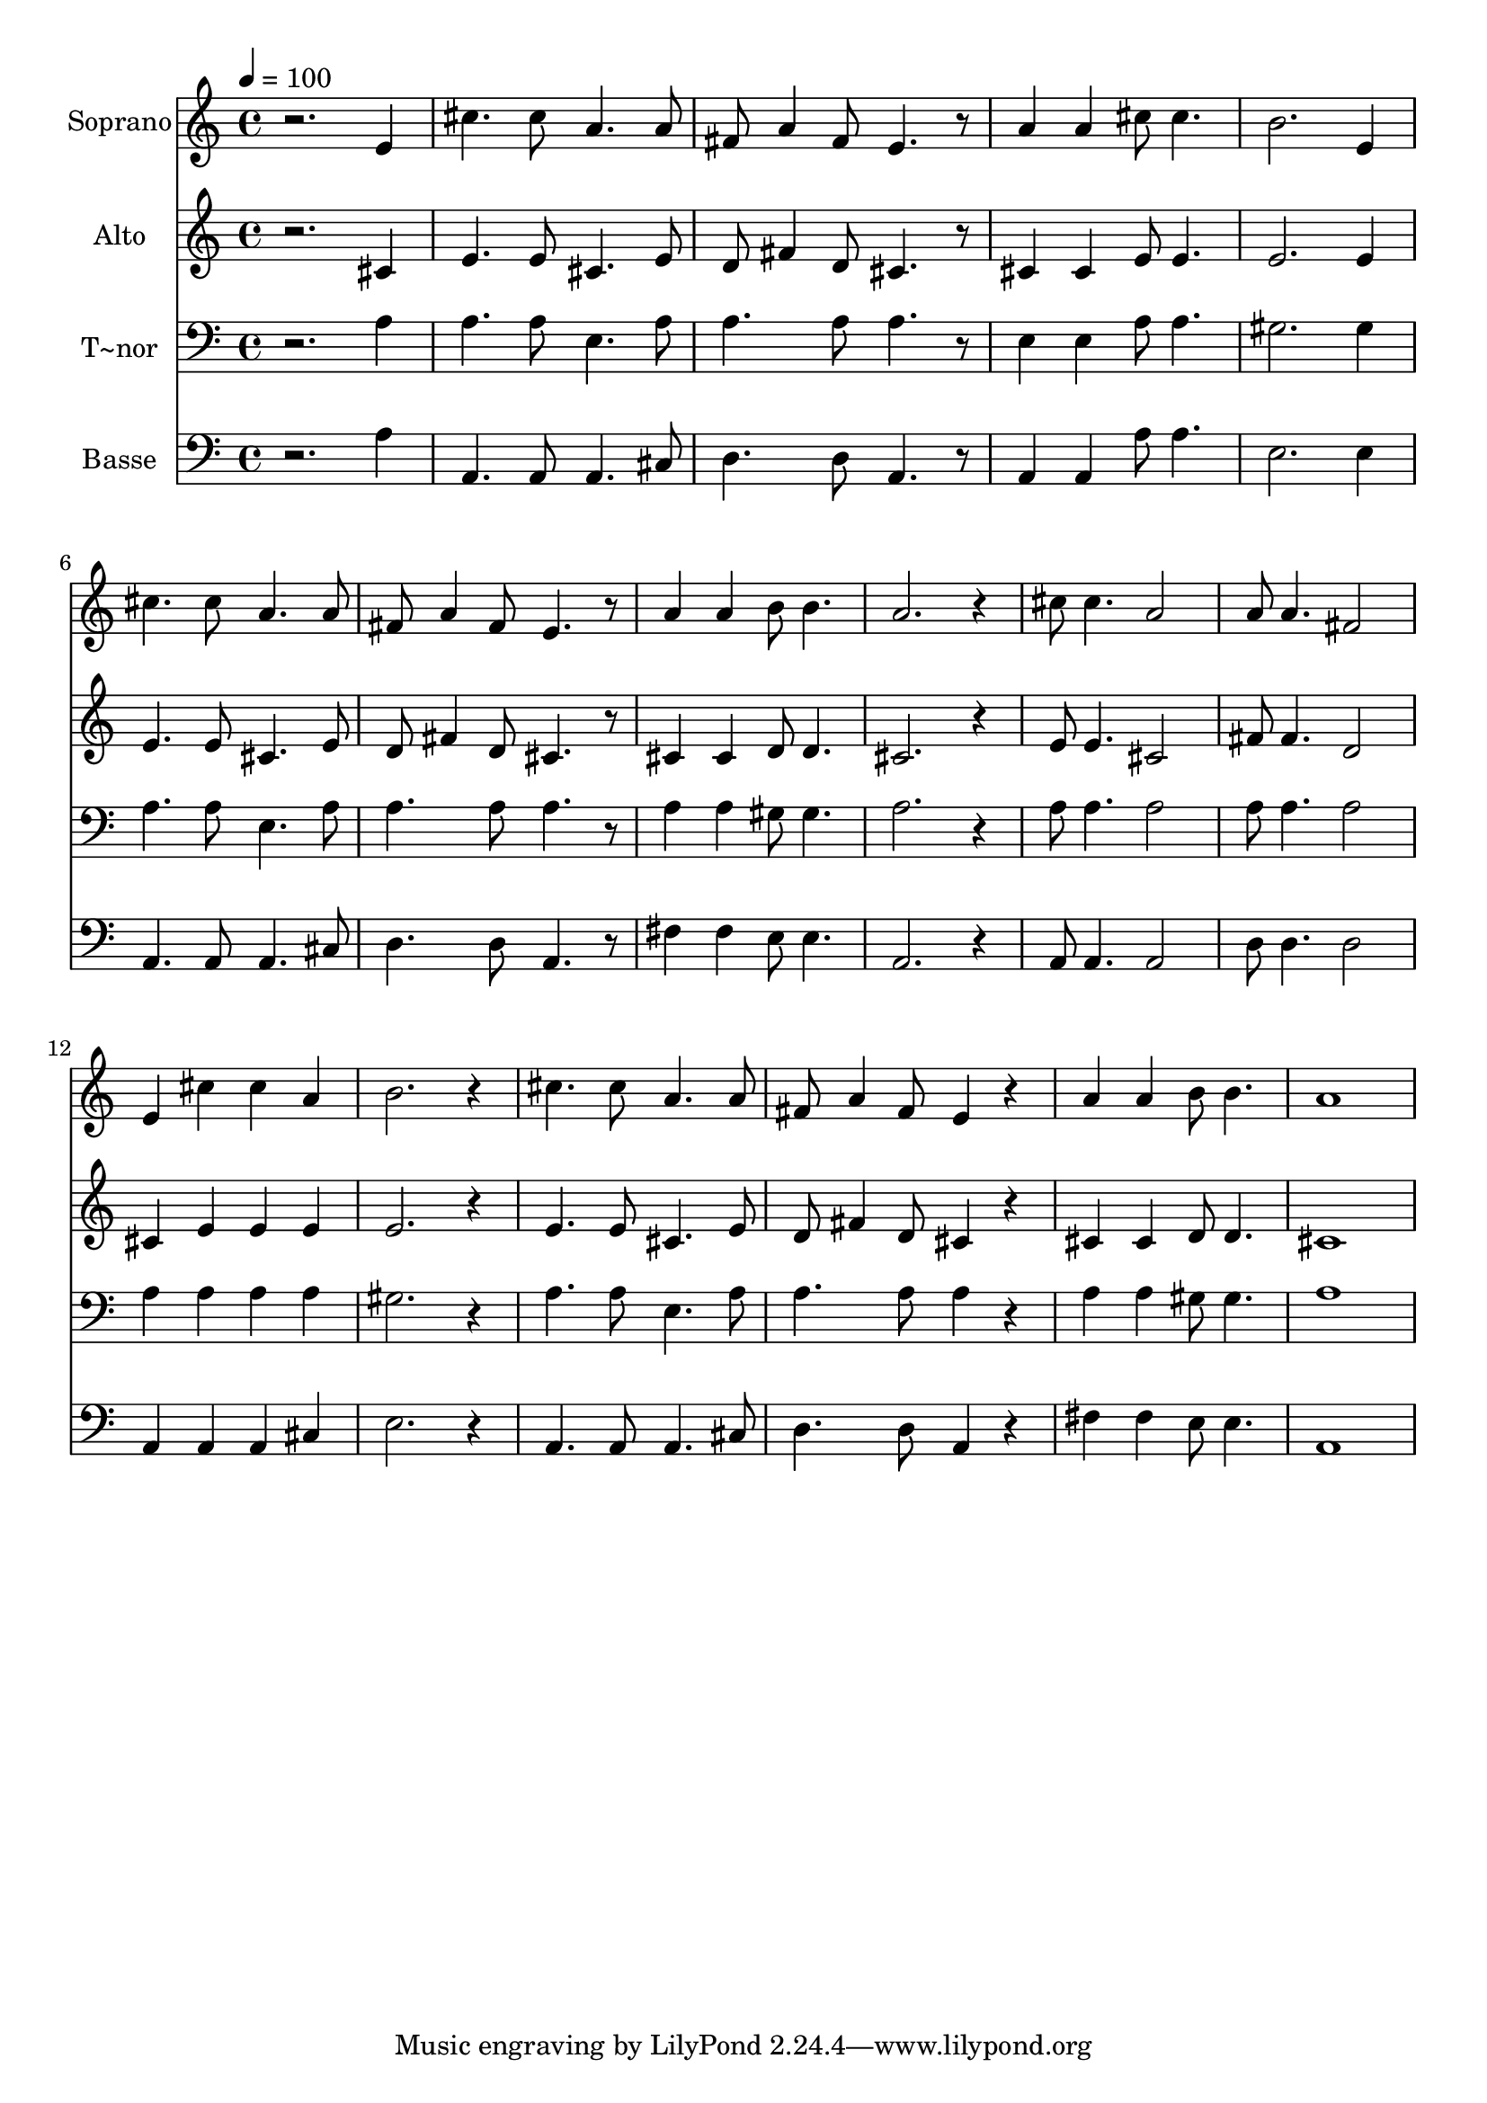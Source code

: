 % Lily was here -- automatically converted by /usr/bin/midi2ly from 560.mid
\version "2.14.0"

\layout {
  \context {
    \Voice
    \remove "Note_heads_engraver"
    \consists "Completion_heads_engraver"
    \remove "Rest_engraver"
    \consists "Completion_rest_engraver"
  }
}

trackAchannelA = {
  
  \time 4/4 
  
  \tempo 4 = 100 
  
}

trackA = <<
  \context Voice = voiceA \trackAchannelA
>>


trackBchannelA = {
  
  \set Staff.instrumentName = "Soprano"
  
}

trackBchannelB = \relative c {
  r2. e'4 
  | % 2
  cis'4. cis8 a4. a8 
  | % 3
  fis a4 fis8 e4. r8 
  | % 4
  a4 a cis8 cis4. 
  | % 5
  b2. e,4 
  | % 6
  cis'4. cis8 a4. a8 
  | % 7
  fis a4 fis8 e4. r8 
  | % 8
  a4 a b8 b4. 
  | % 9
  a2. r4 
  | % 10
  cis8 cis4. a2 
  | % 11
  a8 a4. fis2 
  | % 12
  e4 cis' cis a 
  | % 13
  b2. r4 
  | % 14
  cis4. cis8 a4. a8 
  | % 15
  fis a4 fis8 e4 r4 
  | % 16
  a a b8 b4. 
  | % 17
  a1 
  | % 18
  
}

trackB = <<
  \context Voice = voiceA \trackBchannelA
  \context Voice = voiceB \trackBchannelB
>>


trackCchannelA = {
  
  \set Staff.instrumentName = "Alto"
  
}

trackCchannelC = \relative c {
  r2. cis'4 
  | % 2
  e4. e8 cis4. e8 
  | % 3
  d fis4 d8 cis4. r8 
  | % 4
  cis4 cis e8 e4. 
  | % 5
  e2. e4 
  | % 6
  e4. e8 cis4. e8 
  | % 7
  d fis4 d8 cis4. r8 
  | % 8
  cis4 cis d8 d4. 
  | % 9
  cis2. r4 
  | % 10
  e8 e4. cis2 
  | % 11
  fis8 fis4. d2 
  | % 12
  cis4 e e e 
  | % 13
  e2. r4 
  | % 14
  e4. e8 cis4. e8 
  | % 15
  d fis4 d8 cis4 r4 
  | % 16
  cis cis d8 d4. 
  | % 17
  cis1 
  | % 18
  
}

trackC = <<
  \context Voice = voiceA \trackCchannelA
  \context Voice = voiceB \trackCchannelC
>>


trackDchannelA = {
  
  \set Staff.instrumentName = "T~nor"
  
}

trackDchannelC = \relative c {
  r2. a'4 
  | % 2
  a4. a8 e4. a8 
  | % 3
  a4. a8 a4. r8 
  | % 4
  e4 e a8 a4. 
  | % 5
  gis2. gis4 
  | % 6
  a4. a8 e4. a8 
  | % 7
  a4. a8 a4. r8 
  | % 8
  a4 a gis8 gis4. 
  | % 9
  a2. r4 
  | % 10
  a8 a4. a2 
  | % 11
  a8 a4. a2 
  | % 12
  a4 a a a 
  | % 13
  gis2. r4 
  | % 14
  a4. a8 e4. a8 
  | % 15
  a4. a8 a4 r4 
  | % 16
  a a gis8 gis4. 
  | % 17
  a1 
  | % 18
  
}

trackD = <<

  \clef bass
  
  \context Voice = voiceA \trackDchannelA
  \context Voice = voiceB \trackDchannelC
>>


trackEchannelA = {
  
  \set Staff.instrumentName = "Basse"
  
}

trackEchannelC = \relative c {
  r2. a'4 
  | % 2
  a,4. a8 a4. cis8 
  | % 3
  d4. d8 a4. r8 
  | % 4
  a4 a a'8 a4. 
  | % 5
  e2. e4 
  | % 6
  a,4. a8 a4. cis8 
  | % 7
  d4. d8 a4. r8 
  | % 8
  fis'4 fis e8 e4. 
  | % 9
  a,2. r4 
  | % 10
  a8 a4. a2 
  | % 11
  d8 d4. d2 
  | % 12
  a4 a a cis 
  | % 13
  e2. r4 
  | % 14
  a,4. a8 a4. cis8 
  | % 15
  d4. d8 a4 r4 
  | % 16
  fis' fis e8 e4. 
  | % 17
  a,1 
  | % 18
  
}

trackE = <<

  \clef bass
  
  \context Voice = voiceA \trackEchannelA
  \context Voice = voiceB \trackEchannelC
>>


\score {
  <<
    \context Staff=trackB \trackA
    \context Staff=trackB \trackB
    \context Staff=trackC \trackA
    \context Staff=trackC \trackC
    \context Staff=trackD \trackA
    \context Staff=trackD \trackD
    \context Staff=trackE \trackA
    \context Staff=trackE \trackE
  >>
  \layout {}
  \midi {}
}

